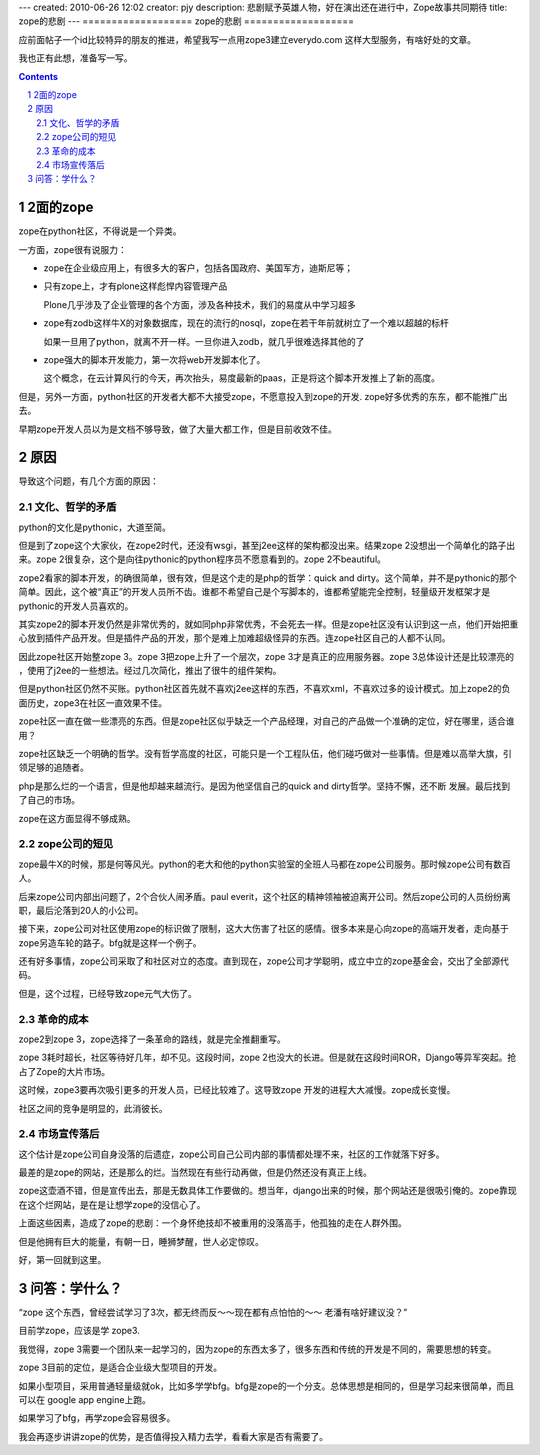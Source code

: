 ---
created: 2010-06-26 12:02
creator: pjy
description: 悲剧赋予英雄人物，好在演出还在进行中，Zope故事共同期待
title: zope的悲剧
---
===================
zope的悲剧
===================

应前面帖子一个id比较特异的朋友的推进，希望我写一点用zope3建立everydo.com 这样大型服务，有啥好处的文章。

我也正有此想，准备写一写。

.. Contents::
.. sectnum::

2面的zope
===============
zope在python社区，不得说是一个异类。

一方面，zope很有说服力：

- zope在企业级应用上，有很多大的客户，包括各国政府、美国军方，迪斯尼等；

- 只有zope上，才有plone这样彪悍内容管理产品

  Plone几乎涉及了企业管理的各个方面，涉及各种技术，我们的易度从中学习超多

- zope有zodb这样牛X的对象数据库，现在的流行的nosql，zope在若干年前就树立了一个难以超越的标杆

  如果一旦用了python，就离不开一样。一旦你进入zodb，就几乎很难选择其他的了

- zope强大的脚本开发能力，第一次将web开发脚本化了。

  这个概念，在云计算风行的今天，再次抬头，易度最新的paas，正是将这个脚本开发推上了新的高度。

但是，另外一方面，python社区的开发者大都不大接受zope，不愿意投入到zope的开发. zope好多优秀的东东，都不能推广出去。

早期zope开发人员以为是文档不够导致，做了大量大都工作，但是目前收效不佳。

原因
===============
导致这个问题，有几个方面的原因：

文化、哲学的矛盾
----------------------

python的文化是pythonic，大道至简。

但是到了zope这个大家伙，在zope2时代，还没有wsgi，甚至j2ee这样的架构都没出来。结果zope 2没想出一个简单化的路子出来。zope 2很复杂，这个是向往pythonic的python程序员不愿意看到的。zope 2不beautiful。

zope2看家的脚本开发，的确很简单，很有效，但是这个走的是php的哲学：quick and dirty。这个简单，并不是pythonic的那个简单。因此，这个被“真正”的开发人员所不齿。谁都不希望自己是个写脚本的，谁都希望能完全控制，轻量级开发框架才是pythonic的开发人员喜欢的。

其实zope2的脚本开发仍然是非常优秀的，就如同php非常优秀，不会死去一样。但是zope社区没有认识到这一点，他们开始把重心放到插件产品开发。但是插件产品的开发，那个是难上加难超级怪异的东西。连zope社区自己的人都不认同。

因此zope社区开始整zope 3。zope 3把zope上升了一个层次，zope 3才是真正的应用服务器。zope 3总体设计还是比较漂亮的 ，使用了j2ee的一些想法。经过几次简化，推出了很牛的组件架构。

但是python社区仍然不买账。python社区首先就不喜欢j2ee这样的东西，不喜欢xml，不喜欢过多的设计模式。加上zope2的负面历史，zope3在社区一直效果不佳。

zope社区一直在做一些漂亮的东西。但是zope社区似乎缺乏一个产品经理，对自己的产品做一个准确的定位，好在哪里，适合谁用？

zope社区缺乏一个明确的哲学。没有哲学高度的社区，可能只是一个工程队伍，他们碰巧做对一些事情。但是难以高举大旗，引领足够的追随者。

php是那么烂的一个语言，但是他却越来越流行。是因为他坚信自己的quick and dirty哲学。坚持不懈，还不断 发展。最后找到了自己的市场。

zope在这方面显得不够成熟。

zope公司的短见
----------------------

zope最牛X的时候，那是何等风光。python的老大和他的python实验室的全班人马都在zope公司服务。那时候zope公司有数百人。

后来zope公司内部出问题了，2个合伙人闹矛盾。paul everit，这个社区的精神领袖被迫离开公司。然后zope公司的人员纷纷离职，最后沦落到20人的小公司。

接下来，zope公司对社区使用zope的标识做了限制，这大大伤害了社区的感情。很多本来是心向zope的高端开发者，走向基于zope另造车轮的路子。bfg就是这样一个例子。

还有好多事情，zope公司采取了和社区对立的态度。直到现在，zope公司才学聪明，成立中立的zope基金会，交出了全部源代码。

但是，这个过程，已经导致zope元气大伤了。

革命的成本
----------------

zope2到zope 3，zope选择了一条革命的路线，就是完全推翻重写。

zope 3耗时超长，社区等待好几年，却不见。这段时间，zope 2也没大的长进。但是就在这段时间ROR，Django等异军突起。抢占了Zope的大片市场。

这时候，zope3要再次吸引更多的开发人员，已经比较难了。这导致zope 开发的进程大大减慢。zope成长变慢。

社区之间的竞争是明显的，此消彼长。

市场宣传落后
--------------

这个估计是zope公司自身没落的后遗症，zope公司自己公司内部的事情都处理不来，社区的工作就落下好多。

最差的是zope的网站，还是那么的烂。当然现在有些行动再做，但是仍然还没有真正上线。

zope这壶酒不错，但是宣传出去，那是无数具体工作要做的。想当年，django出来的时候，那个网站还是很吸引俺的。zope靠现在这个烂网站，是在是让想学zope的没信心了。

上面这些因素，造成了zope的悲剧：一个身怀绝技却不被重用的没落高手，他孤独的走在人群外围。

但是他拥有巨大的能量，有朝一日，睡狮梦醒，世人必定惊叹。

好，第一回就到这里。


问答：学什么？
=================
“zope 这个东西，曾经尝试学习了3次，都无终而反～～现在都有点怕怕的～～ 
老潘有啥好建议没？”

目前学zope，应该是学 zope3.

我觉得，zope 3需要一个团队来一起学习的，因为zope的东西太多了，很多东西和传统的开发是不同的，需要思想的转变。

zope 3目前的定位，是适合企业级大型项目的开发。

如果小型项目，采用普通轻量级就ok，比如多学学bfg。bfg是zope的一个分支。总体思想是相同的，但是学习起来很简单，而且可以在 google app engine上跑。

如果学习了bfg，再学zope会容易很多。

我会再逐步讲讲zope的优势，是否值得投入精力去学，看看大家是否有需要了。


